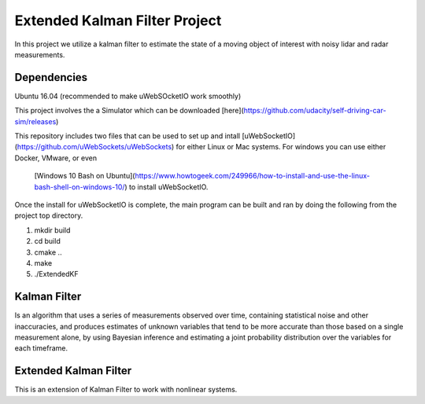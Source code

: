 ##############################
Extended Kalman Filter Project
##############################


In this project we utilize a kalman filter to estimate the state of a moving object
of interest with noisy lidar and radar measurements.

Dependencies
------------
Ubuntu 16.04 (recommended to make uWebSOcketIO work smoothly)

This project involves the a Simulator which can be downloaded
[here](https://github.com/udacity/self-driving-car-sim/releases)

This repository includes two files that can be used to set up and intall
[uWebSocketIO](https://github.com/uWebSockets/uWebSockets) for either
Linux or Mac systems. For windows you can use either Docker, VMware, or even
 [Windows 10 Bash on Ubuntu](https://www.howtogeek.com/249966/how-to-install-and-use-the-linux-bash-shell-on-windows-10/)
 to install uWebSocketIO.

Once the install for uWebSocketIO is complete, the main program can be built and
ran by doing the following from the project top directory.

1. mkdir build
2. cd build
3. cmake ..
4. make
5. ./ExtendedKF


Kalman Filter
--------------

Is an algorithm that uses a series of measurements observed over time, containing
statistical noise and other inaccuracies, and produces estimates of unknown variables
that tend to be more accurate than those based on a single measurement alone, by using Bayesian inference and
estimating a joint probability distribution over the variables for each timeframe.

Extended Kalman Filter
----------------------
This is an extension of Kalman Filter to work with nonlinear systems.
